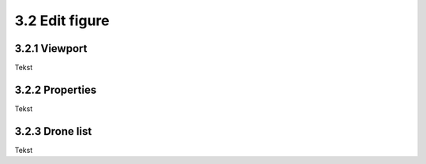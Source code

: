 ===========================
3.2 Edit figure
===========================

3.2.1 Viewport
-------------

Tekst

3.2.2 Properties
----------------

Tekst

3.2.3 Drone list
----------------

Tekst

